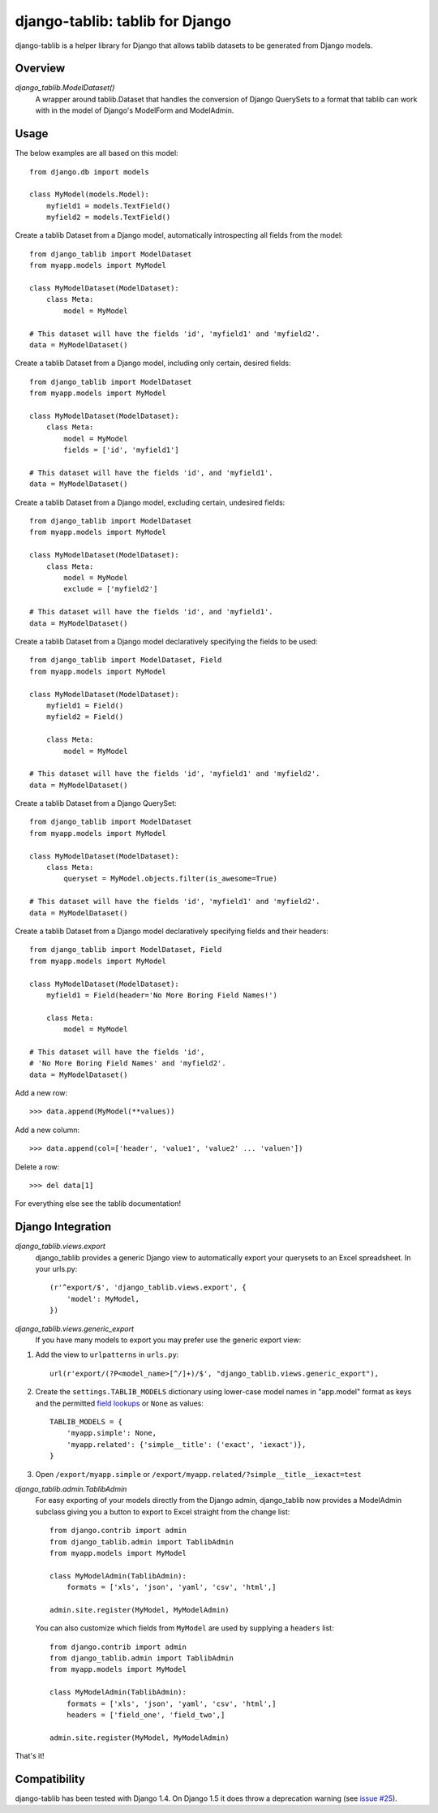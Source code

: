 django-tablib: tablib for Django
================================

django-tablib is a helper library for Django that allows tablib datasets to be generated from Django models.

Overview
--------
`django_tablib.ModelDataset()`
    A wrapper around tablib.Dataset that handles the conversion of Django QuerySets to a format that tablib can work with in the model of Django's ModelForm and ModelAdmin.

Usage
-----

The below examples are all based on this model: ::

    from django.db import models

    class MyModel(models.Model):
        myfield1 = models.TextField()
        myfield2 = models.TextField()


Create a tablib Dataset from a Django model, automatically introspecting all fields from the model: ::

    from django_tablib import ModelDataset
    from myapp.models import MyModel

    class MyModelDataset(ModelDataset):
        class Meta:
            model = MyModel

    # This dataset will have the fields 'id', 'myfield1' and 'myfield2'.
    data = MyModelDataset()

Create a tablib Dataset from a Django model, including only certain, desired fields: ::

    from django_tablib import ModelDataset
    from myapp.models import MyModel

    class MyModelDataset(ModelDataset):
        class Meta:
            model = MyModel
            fields = ['id', 'myfield1']

    # This dataset will have the fields 'id', and 'myfield1'.
    data = MyModelDataset()

Create a tablib Dataset from a Django model, excluding certain, undesired fields: ::

    from django_tablib import ModelDataset
    from myapp.models import MyModel

    class MyModelDataset(ModelDataset):
        class Meta:
            model = MyModel
            exclude = ['myfield2']

    # This dataset will have the fields 'id', and 'myfield1'.
    data = MyModelDataset()

Create a tablib Dataset from a Django model declaratively specifying the fields to be used: ::

    from django_tablib import ModelDataset, Field
    from myapp.models import MyModel

    class MyModelDataset(ModelDataset):
        myfield1 = Field()
        myfield2 = Field()

        class Meta:
            model = MyModel

    # This dataset will have the fields 'id', 'myfield1' and 'myfield2'.
    data = MyModelDataset()

Create a tablib Dataset from a Django QuerySet: ::

    from django_tablib import ModelDataset
    from myapp.models import MyModel

    class MyModelDataset(ModelDataset):
        class Meta:
            queryset = MyModel.objects.filter(is_awesome=True)

    # This dataset will have the fields 'id', 'myfield1' and 'myfield2'.
    data = MyModelDataset()

Create a tablib Dataset from a Django model declaratively specifying fields and their headers: ::

    from django_tablib import ModelDataset, Field
    from myapp.models import MyModel

    class MyModelDataset(ModelDataset):
        myfield1 = Field(header='No More Boring Field Names!')

        class Meta:
            model = MyModel

    # This dataset will have the fields 'id',
    # 'No More Boring Field Names' and 'myfield2'.
    data = MyModelDataset()

Add a new row: ::

    >>> data.append(MyModel(**values))

Add a new column: ::

    >>> data.append(col=['header', 'value1', 'value2' ... 'valuen'])

Delete a row: ::

    >>> del data[1]

For everything else see the tablib documentation!

Django Integration
------------------

`django_tablib.views.export`
    django_tablib provides a generic Django view to automatically export your querysets to an Excel spreadsheet. In your urls.py::

        (r'^export/$', 'django_tablib.views.export', {
            'model': MyModel,
        })

`django_tablib.views.generic_export`
    If you have many models to export you may prefer use the generic export view:

#. Add the view to ``urlpatterns`` in ``urls.py``::

    url(r'export/(?P<model_name>[^/]+)/$', "django_tablib.views.generic_export"),

#. Create the ``settings.TABLIB_MODELS`` dictionary using lower-case model
   names in "app.model" format as keys and the permitted `field lookups
   <http://docs.djangoproject.com/en/dev/ref/models/querysets/#field-lookups>`_
   or ``None`` as values::

       TABLIB_MODELS = {
           'myapp.simple': None,
           'myapp.related': {'simple__title': ('exact', 'iexact')},
       }

#. Open ``/export/myapp.simple`` or
   ``/export/myapp.related/?simple__title__iexact=test``

`django_tablib.admin.TablibAdmin`
    For easy exporting of your models directly from the Django admin, django_tablib now provides a ModelAdmin subclass giving you a button to export to Excel straight from the change list::

        from django.contrib import admin
        from django_tablib.admin import TablibAdmin
        from myapp.models import MyModel

        class MyModelAdmin(TablibAdmin):
            formats = ['xls', 'json', 'yaml', 'csv', 'html',]

        admin.site.register(MyModel, MyModelAdmin)

    You can also customize which fields from ``MyModel`` are used by supplying a ``headers`` list::

        from django.contrib import admin
        from django_tablib.admin import TablibAdmin
        from myapp.models import MyModel

        class MyModelAdmin(TablibAdmin):
            formats = ['xls', 'json', 'yaml', 'csv', 'html',]
            headers = ['field_one', 'field_two',]

        admin.site.register(MyModel, MyModelAdmin)

That's it!

Compatibility
-------------

django-tablib has been tested with Django 1.4. On Django 1.5 it does throw a deprecation warning (see `issue #25`_).

.. _`issue #25`: https://github.com/joshourisman/django-tablib/issues/25
